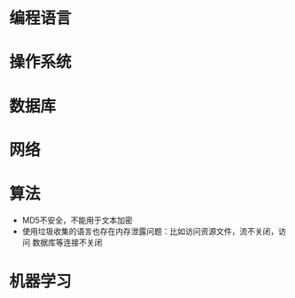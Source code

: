 * 编程语言
* 操作系统
* 数据库
* 网络
* 算法
+ MD5不安全，不能用于文本加密
+ 使用垃圾收集的语言也存在内存泄露问题：比如访问资源文件，流不关闭，访问
  数据库等连接不关闭
* 机器学习
